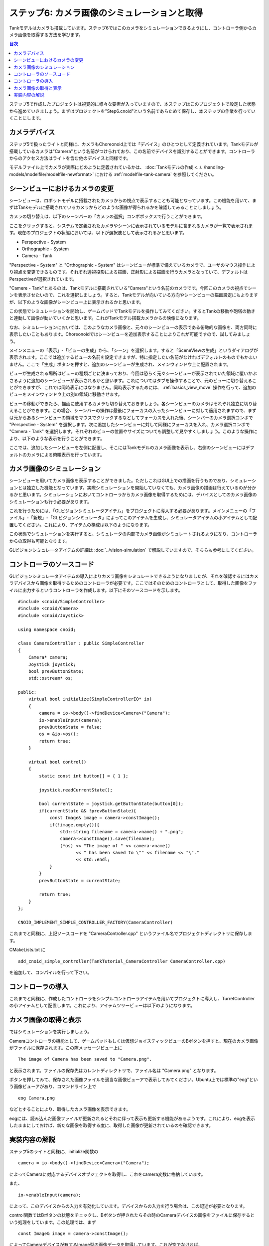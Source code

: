 
ステップ6: カメラ画像のシミュレーションと取得
=============================================

Tankモデルはカメラも搭載しています。ステップ6ではこのカメラをシミュレーションできるようにし、コントローラ側からカメラ画像を取得する方法を学びます。

.. contents:: 目次
   :local:
   :depth: 2

.. highlight:: C++
   :linenothreshold: 7

ステップ5で作成したプロジェクトは視覚的に様々な要素が入っていますので、本ステップはこのプロジェクトで設定した状態から進めていきましょう。まずはプロジェクトを"Step6.cnoid"という名前であらためて保存し、本ステップの作業を行っていくことにします。

カメラデバイス
--------------

ステップ5で扱ったライトと同様に、カメラもChoreonoid上では「デバイス」のひとつとして定義されています。Tankモデルが搭載しているカメラは"Camera"という名前がつけられており、この名前でデバイスを識別することができます。コントローラからのアクセス方法はライトを含む他のデバイスと同様です。

モデルファイル上でカメラが実際にどのように定義されているかは、 :doc:`Tankモデルの作成 <../../handling-models/modelfile/modelfile-newformat>` における :ref:`modelfile-tank-camera` を参照してください。

シーンビューにおけるカメラの変更
--------------------------------

シーンビューは、ロボットモデルに搭載されたカメラからの視点で表示することも可能となっています。この機能を用いて、まずはTankモデルに搭載されているカメラからどのような画像が得られるかを確認してみることにしましょう。

カメラの切り替えは、以下のシーンバーの「カメラの選択」コンボボックスで行うことができます。

.. image:: images/scenebar-camera.png

ここをクリックすると、システムで定義されたカメラやシーンに表示されているモデルに含まれるカメラが一覧で表示されます。現在のプロジェクトの状態においては、以下が選択肢として表示されるかと思います。

* Perspective - System
* Orthographic - System
* Camera - Tank

"Perspective - System" と "Orthographic - System" はシーンビューが標準で備えているカメラで、ユーザのマウス操作により視点を変更できるものです。それぞれ透視投影による描画、正射影による描画を行うカメラとなっていて、デフォルトはPerspectiveが選択されています。

"Camere - Tank"とあるのは、Tankモデルに搭載されている"Camera"という名前のカメラです。今回このカメラの視点でシーンを表示させたいので、これを選択しましょう。すると、Tankモデルが向いている方向やシーンビューの描画設定にもよりますが、以下のような画像がシーンビュー上に表示されるかと思います。

.. image:: images/sceneview-tankcameraview.png

この状態でシミュレーションを開始し、ゲームパッドでTankモデルを操作してみてください。するとTankの移動や砲塔の動きと連動して画像が動いていくかと思います。これがTankモデル搭載カメラからの映像になります。

なお、シミュレーションにおいては、このようなカメラ画像と、元々のシーンビューの表示である俯瞰的な画像を、両方同時に表示したいこともあります。Choreonoidではシーンビューを追加表示することによりこれが可能ですので、試してみましょう。


メインメニューの「表示」-「ビューの生成」から、「シーン」を選択します。すると「SceneViewの生成」というダイアログが表示されます。ここでは追加するビューの名前を設定できますが、特に指定したい名前がなければデフォルトのものでもかまいません。ここで「生成」ボタンを押すと、追加のシーンビューが生成され、メインウィンドウ上に配置されます。

ビューが生成される場所はビューの種類ごとに決まっており、今回は恐らく元々シーンビューが表示されていた領域に覆いかぶさるように追加のシーンビューが表示されるかと思います。これについてはタブを操作することで、元のビューに切り替えることができますが、これでは同時表示にはなりません。同時表示するためには、 :ref:`basics_view_move` 操作を行って、追加のビューをメインウィンドウ上の別の領域に移動させます。

ビューの移動ができたら、描画に使用するカメラも切り替えておきましょう。各シーンビューのカメラはそれぞれ独立に切り替えることができます。この場合、シーンバーの操作は最後にフォーカスの入ったシーンビューに対して適用されますので、まずは元からあるシーンビューの領域をマウスでクリックするなどしてフォーカスを入れた後、シーンバーのカメラ選択コンボで "Perspective - System" を選択します。次に追加したシーンビューに対して同様にフォーカスを入れ、カメラ選択コンボで "Camera - Tank" を選択します。それぞれのビューの位置やサイズについても調整して見やすくしましょう。このような操作により、以下のような表示を行うことができます。

.. image:: images/multisceneviews.png

ここでは、追加したシーンビューを左側に配置し、そこにはTankモデルのカメラ画像を表示し、右側のシーンビューにはデフォルトのカメラによる俯瞰表示を行っています。

カメラ画像のシミュレーション
----------------------------

シーンビューを用いてカメラ画像を表示することができました。ただしこれはGUI上での描画を行うものであり、シミュレーションとは独立した機能となっています。実際シミュレーションを開始していなくても、カメラ画像の描画は行えているのが分かるかと思います。シミュレーションにおいてコントローラからカメラ画像を取得するためには、デバイスとしてのカメラ画像のシミュレーションも行う必要があります。

これを行うためには、「GLビジョンシミュレータアイテム」をプロジェクトに導入する必要があります。メインメニューの「ファイル」-「新規」-「GLビジョンシミュレータ」によってこのアイテムを生成し、シミュレータアイテムの小アイテムとして配置してください。これにより、アイテムの構成は以下のようになります。

.. image:: images/visionsimulatoritem.png

この状態でシミュレーションを実行すると、シミュレータの内部でカメラ画像がシミュレートされるようになり、コントローラからの取得も可能となります。

GLビジョンシミュレータアイテムの詳細は :doc:`../vision-simulation` で解説していますので、そちらも参考にしてください。


コントローラのソースコード
--------------------------

GLビジョンシミュレータアイテムの導入によりカメラ画像をシミュレートできるようになりましたが、それを確認するにはカメラデバイスから画像を取得するためのコントローラが必要です。ここではそのためのコントローラとして、取得した画像をファイルに出力するというコントローラを作成します。以下にそのソースコードを示します。 ::

 #include <cnoid/SimpleController>
 #include <cnoid/Camera>
 #include <cnoid/Joystick>
 
 using namespace cnoid;
 
 class CameraController : public SimpleController
 {
     Camera* camera;
     Joystick joystick;
     bool prevButtonState;
     std::ostream* os;
     
 public:
     virtual bool initialize(SimpleControllerIO* io)
     {
         camera = io->body()->findDevice<Camera>("Camera");
         io->enableInput(camera);
         prevButtonState = false;
         os = &io->os();
         return true;
     }
 
     virtual bool control()
     {
         static const int button[] = { 1 };
         
         joystick.readCurrentState();
 
         bool currentState = joystick.getButtonState(button[0]);
         if(currentState && !prevButtonState){
             const Image& image = camera->constImage();
             if(!image.empty()){
                 std::string filename = camera->name() + ".png";
                 camera->constImage().save(filename);
                 (*os) << "The image of " << camera->name() 
                       << " has been saved to \"" << filename << "\"."
		       << std::endl;
             }
         }
         prevButtonState = currentState;
 
         return true;
     }
 };
 
 CNOID_IMPLEMENT_SIMPLE_CONTROLLER_FACTORY(CameraController)

これまでと同様に、上記ソースコードを "CameraController.cpp" というファイル名でプロジェクトディレクトリに保存します。

CMakeLists.txt に ::

 add_cnoid_simple_controller(TankTutorial_CameraController CameraController.cpp)

を追加して、コンパイルを行って下さい。

コントローラの導入
------------------

これまでと同様に、作成したコントローラをシンプルコントローラアイテムを用いてプロジェクトに導入し、TurretControllerの小アイテムとして配置します。これにより、アイテムツリービューは以下のようになります。

.. image:: images/cameracontrolleritem.png


カメラ画像の取得と表示
----------------------

ではシミュレーションを実行しましょう。

Cameraコントローラの機能として、ゲームパッドもしくは仮想ジョイスティックビューのBボタンを押すと、現在のカメラ画像がファイルに保存されます。この際メッセージビュー上に ::

 The image of Camera has been saved to "Camera.png".

と表示されます。ファイルの保存先はカレントディレクトリで、ファイル名は "Camera.png" となります。

ボタンを押してみて、保存された画像ファイルを適当な画像ビューアで表示してみてください。Ubuntu上では標準の"eog"という画像ビューアがあり、コマンドライン上で ::

 eog Camera.png

などとすることにより、取得したカメラ画像を表示できます。

eogには、読み込んだ画像ファイルが更新されるとそれに伴って表示も更新する機能があるようです。これにより、eogを表示したままにしておけば、新たな画像を取得する度に、取得した画像が更新されているのを確認できます。


実装内容の解説
--------------

ステップ5のライトと同様に、initialize関数の ::

 camera = io->body()->findDevice<Camera>("Camera");

によってCameraに対応するデバイスオブジェクトを取得し、これをcamera変数に格納しています。

また、 ::

 io->enableInput(camera);

によって、このデバイスからの入力を有効化しています。デバイスからの入力を行う場合は、この記述が必要となります。

control関数ではBボタンの状態をチェックし、Bボタンが押されたらその時のCameraデバイスの画像をファイルに保存するという処理をしています。この処理では、まず ::

 const Image& image = camera->constImage();

によってCameraデバイスが有するImage型の画像データを取得しています。これが空でなければ、 ::

 camera->constImage().save(filename);

によって、画像をそのままファイルに保存しています。

実際のコントローラでは、この画像データに対して、画像認識の処理を行ったり、取得した画像を遠隔操作端末に送ったりといった処理を行うことになるかと思います。
